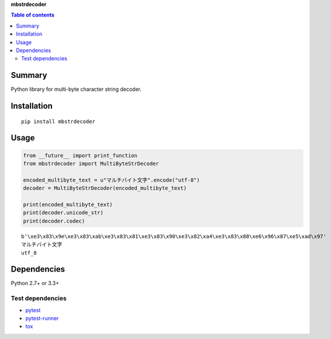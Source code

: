 **mbstrdecoder**

.. image:: https://badge.fury.io/py/mbstrdecoder.svg
    :target: https://badge.fury.io/py/mbstrdecoder

.. image:: https://img.shields.io/pypi/pyversions/mbstrdecoder.svg
   :target: https://pypi.python.org/pypi/mbstrdecoder

.. image:: https://img.shields.io/travis/thombashi/mbstrdecoder/master.svg?label=Linux
    :target: https://travis-ci.org/thombashi/mbstrdecoder

.. image:: https://img.shields.io/appveyor/ci/thombashi/mbstrdecoder/master.svg?label=Windows
    :target: https://ci.appveyor.com/project/thombashi/mbstrdecoder

.. image:: https://coveralls.io/repos/github/thombashi/mbstrdecoder/badge.svg?branch=master
    :target: https://coveralls.io/github/thombashi/mbstrdecoder?branch=master


.. contents:: Table of contents
   :backlinks: top
   :local:


Summary
=======
Python library for multi-byte character string decoder.


Installation
============

::

    pip install mbstrdecoder


Usage
=====

.. code:: python
    
    from __future__ import print_function
    from mbstrdecoder import MultiByteStrDecoder
    
    encoded_multibyte_text = u"マルチバイト文字".encode("utf-8")
    decoder = MultiByteStrDecoder(encoded_multibyte_text)
    
    print(encoded_multibyte_text)
    print(decoder.unicode_str)
    print(decoder.codec)

::

    b'\xe3\x83\x9e\xe3\x83\xab\xe3\x83\x81\xe3\x83\x90\xe3\x82\xa4\xe3\x83\x88\xe6\x96\x87\xe5\xad\x97'
    マルチバイト文字
    utf_8


Dependencies
============

Python 2.7+ or 3.3+

Test dependencies
-----------------

-  `pytest <https://pypi.python.org/pypi/pytest>`__
-  `pytest-runner <https://pypi.python.org/pypi/pytest-runner>`__
-  `tox <https://pypi.python.org/pypi/tox>`__
